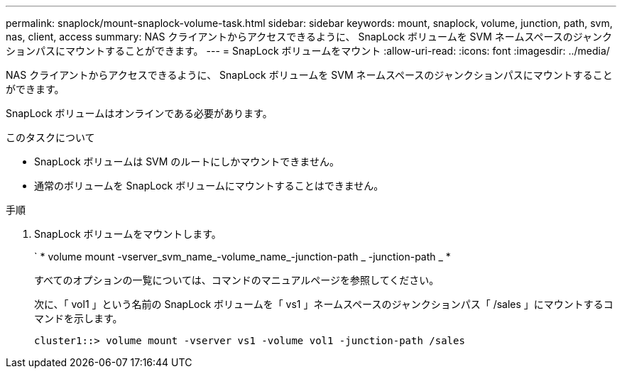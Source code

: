 ---
permalink: snaplock/mount-snaplock-volume-task.html 
sidebar: sidebar 
keywords: mount, snaplock, volume, junction, path, svm, nas, client, access 
summary: NAS クライアントからアクセスできるように、 SnapLock ボリュームを SVM ネームスペースのジャンクションパスにマウントすることができます。 
---
= SnapLock ボリュームをマウント
:allow-uri-read: 
:icons: font
:imagesdir: ../media/


[role="lead"]
NAS クライアントからアクセスできるように、 SnapLock ボリュームを SVM ネームスペースのジャンクションパスにマウントすることができます。

SnapLock ボリュームはオンラインである必要があります。

.このタスクについて
* SnapLock ボリュームは SVM のルートにしかマウントできません。
* 通常のボリュームを SnapLock ボリュームにマウントすることはできません。


.手順
. SnapLock ボリュームをマウントします。
+
` * volume mount -vserver_svm_name_-volume_name_-junction-path _ -junction-path _ *

+
すべてのオプションの一覧については、コマンドのマニュアルページを参照してください。

+
次に、「 vol1 」という名前の SnapLock ボリュームを「 vs1 」ネームスペースのジャンクションパス「 /sales 」にマウントするコマンドを示します。

+
[listing]
----
cluster1::> volume mount -vserver vs1 -volume vol1 -junction-path /sales
----

